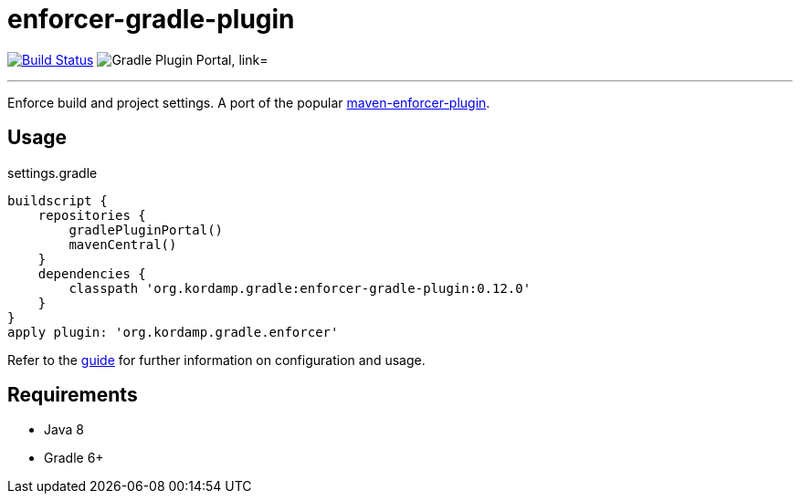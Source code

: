 = enforcer-gradle-plugin
:linkattrs:
:project-owner:   kordamp
:project-name:    enforcer-gradle-plugin
:project-group:   org.kordamp.gradle
:project-version: 0.12.0
:plugin-id:       {project-group}.enforcer

image:https://img.shields.io/github/workflow/status/{project-owner}/{project-name}/Early%20Access?logo=github["Build Status", link="https://github.com/{project-owner}/{project-name}/actions"]
image:https://img.shields.io/maven-metadata/v?label=Plugin%20Portal&metadataUrl=https://plugins.gradle.org/m2/org/kordamp/gradle/enforcer/{plugin-id}.gradle.plugin/maven-metadata.xml["Gradle Plugin Portal, link="https://plugins.gradle.org/plugin/{plugin-id}"]

---

Enforce build and project settings. A port of the popular link:https://maven.apache.org/enforcer/maven-enforcer-plugin/index.html[maven-enforcer-plugin].

== Usage

.settings.gradle
[source,groovy]
[subs="attributes"]
----
buildscript {
    repositories {
        gradlePluginPortal()
        mavenCentral()
    }
    dependencies {
        classpath '{project-group}:{project-name}:{project-version}'
    }
}
apply plugin: '{project-group}.enforcer'
----

Refer to the link:http://{project-owner}.github.io/{project-name}[guide, window="_blank"] for further information on configuration
and usage.

== Requirements

 * Java 8
 * Gradle 6+
